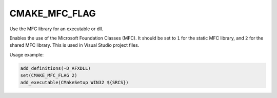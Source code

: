 CMAKE_MFC_FLAG
--------------

Use the MFC library for an executable or dll.

Enables the use of the Microsoft Foundation Classes (MFC).
It should be set to ``1`` for the static MFC library, and
``2`` for the shared MFC library.  This is used in Visual Studio
project files.

Usage example:

.. code-block:: cmake

  add_definitions(-D_AFXDLL)
  set(CMAKE_MFC_FLAG 2)
  add_executable(CMakeSetup WIN32 ${SRCS})
